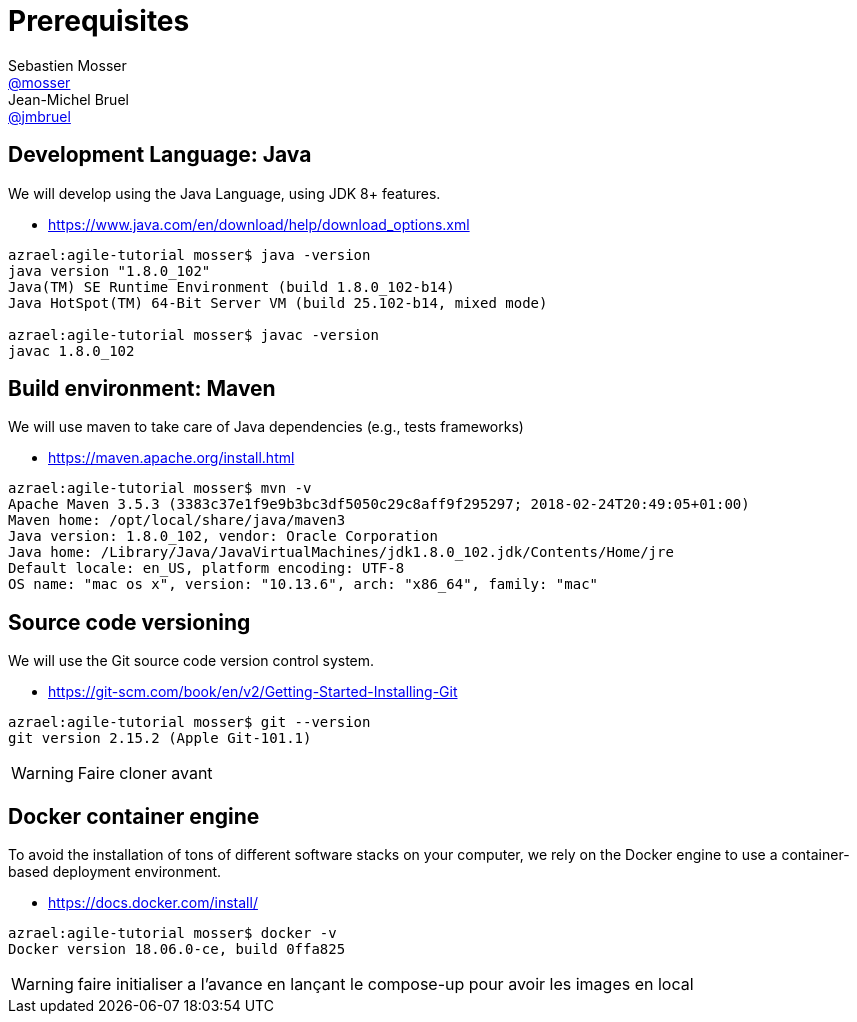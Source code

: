 = Prerequisites
Sebastien Mosser <https://github.com/mosser[@mosser]>; Jean-Michel Bruel <https://github.com/jmbruel[@jmbruel]>

// Stuff for look & feel --------
ifndef::env-github[:icons: font]
ifdef::env-github,env-browser[]
:toc: macro
:toclevels: 1
endif::[]
ifdef::env-github[]
:branch: master
:status:
:outfilesuffix: .adoc
:!toc-title:
:caution-caption: :fire:
:important-caption: :exclamation:
:note-caption: :paperclip:
:tip-caption: :bulb:
:warning-caption: :warning:
endif::[]

// Variables ---------------------
:re2018url: http://www.re18.org/
:re2018: {re2018url}[RE'2018]
:re2018tuto: http://www.re18.org/tutorials.html#T02
:docker: https://docs.docker.com/[Docker]
:gherkin: http://cukes.info/gherkin.html[Gherkin]

== Development Language: Java

We will develop using the Java Language, using JDK 8+ features.

* https://www.java.com/en/download/help/download_options.xml

----
azrael:agile-tutorial mosser$ java -version
java version "1.8.0_102"
Java(TM) SE Runtime Environment (build 1.8.0_102-b14)
Java HotSpot(TM) 64-Bit Server VM (build 25.102-b14, mixed mode)

azrael:agile-tutorial mosser$ javac -version
javac 1.8.0_102
----

== Build environment: Maven

We will use maven to take care of Java dependencies (e.g., tests frameworks)

* https://maven.apache.org/install.html

----
azrael:agile-tutorial mosser$ mvn -v
Apache Maven 3.5.3 (3383c37e1f9e9b3bc3df5050c29c8aff9f295297; 2018-02-24T20:49:05+01:00)
Maven home: /opt/local/share/java/maven3
Java version: 1.8.0_102, vendor: Oracle Corporation
Java home: /Library/Java/JavaVirtualMachines/jdk1.8.0_102.jdk/Contents/Home/jre
Default locale: en_US, platform encoding: UTF-8
OS name: "mac os x", version: "10.13.6", arch: "x86_64", family: "mac"
----

== Source code versioning

We will use the Git source code version control system.

* https://git-scm.com/book/en/v2/Getting-Started-Installing-Git

----
azrael:agile-tutorial mosser$ git --version
git version 2.15.2 (Apple Git-101.1)
----

WARNING: Faire cloner avant

== Docker container engine

To avoid the installation of tons of different software stacks on your computer, we rely on the Docker engine to use a container-based deployment environment.

* https://docs.docker.com/install/

----
azrael:agile-tutorial mosser$ docker -v
Docker version 18.06.0-ce, build 0ffa825
----


WARNING: faire initialiser a l'avance en lançant le compose-up pour avoir les images en local
